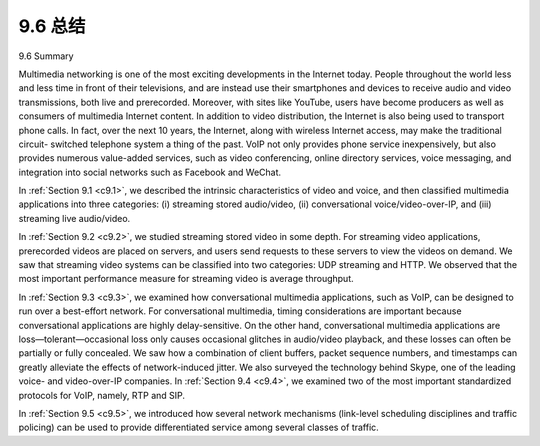 .. _c9.6:


9.6 总结
=================

9.6 Summary

.. tab:: 中文

.. tab:: 英文

Multimedia networking is one of the most exciting developments in the Internet today. People throughout the world less and less time in front of their televisions, and are instead use their smartphones and devices to receive audio and video transmissions, both live and prerecorded. Moreover, with sites like YouTube, users have become producers as well as consumers of multimedia Internet content. In addition to video distribution, the Internet is also being used to transport phone calls. In fact, over the next 10 years, the Internet, along with wireless Internet access, may make the traditional circuit- switched telephone system a thing of the past. VoIP not only provides phone service inexpensively, but also provides numerous value-added services, such as video conferencing, online directory services, voice messaging, and integration into social networks such as Facebook and WeChat.

In :ref:`Section 9.1 <c9.1>`, we described the intrinsic characteristics of video and voice, and then classified multimedia applications into three categories: (i) streaming stored audio/video, (ii) conversational voice/video-over-IP, and (iii) streaming live audio/video.

In :ref:`Section 9.2 <c9.2>`, we studied streaming stored video in some depth. For streaming video applications, prerecorded videos are placed on servers, and users send requests to these servers to view the videos on demand. We saw that streaming video systems can be classified into two categories: UDP streaming and HTTP. We observed that the most important performance measure for streaming video is average throughput.

In :ref:`Section 9.3 <c9.3>`, we examined how conversational multimedia applications, such as VoIP, can be designed to run over a best-effort network. For conversational multimedia, timing considerations are important because conversational applications are highly delay-sensitive. On the other hand, conversational multimedia applications are loss—tolerant—occasional loss only causes occasional glitches in audio/video playback, and these losses can often be partially or fully concealed. We saw how a combination of client buffers, packet sequence numbers, and timestamps can greatly alleviate the effects of network-induced jitter. We also surveyed the technology behind Skype, one of the leading voice- and video-over-IP companies. In :ref:`Section 9.4 <c9.4>`, we examined two of the most important standardized protocols for VoIP, namely, RTP and SIP.

In :ref:`Section 9.5 <c9.5>`, we introduced how several network mechanisms (link-level scheduling disciplines and traffic policing) can be used to provide differentiated service among several classes of traffic.